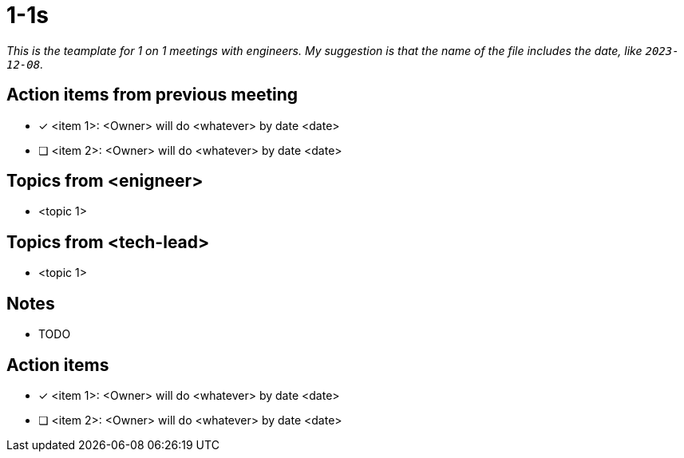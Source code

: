 = 1-1s

_This is the teamplate for 1 on 1 meetings with engineers. My suggestion is that the name of the file includes the date, like `2023-12-08`._


== Action items from previous meeting
* [x] <item 1>: <Owner> will do <whatever> by date <date>
* [ ] <item 2>: <Owner> will do <whatever> by date <date>

== Topics from <enigneer>
* <topic 1>

== Topics from <tech-lead>
* <topic 1>

== Notes
* TODO

== Action items
* [x] <item 1>: <Owner> will do <whatever> by date <date>
* [ ] <item 2>: <Owner> will do <whatever> by date <date>
